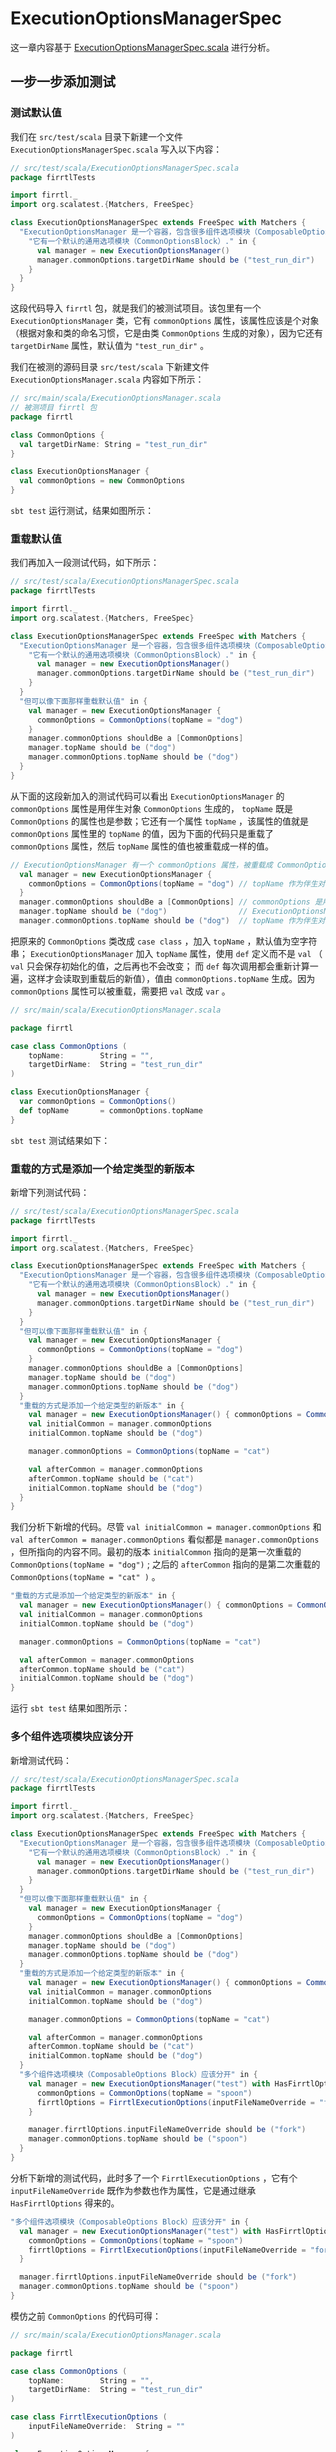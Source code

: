 * ExecutionOptionsManagerSpec

这一章内容基于 [[file:~/work/learn-firrtl-by-tdd/orig/test/scala/firrtlTests/ExecutionOptionManagerSpec.scala][ExecutionOptionsManagerSpec.scala]] 进行分析。

** 一步一步添加测试
*** 测试默认值
我们在 ~src/test/scala~ 目录下新建一个文件 ~ExecutionOptionsManagerSpec.scala~ 写入以下内容：

#+BEGIN_SRC scala
// src/test/scala/ExecutionOptionsManagerSpec.scala
package firrtlTests

import firrtl._
import org.scalatest.{Matchers, FreeSpec}

class ExecutionOptionsManagerSpec extends FreeSpec with Matchers {
  "ExecutionOptionsManager 是一个容器，包含很多组件选项模块（ComposableOptions Block）" - {
    "它有一个默认的通用选项模块（CommonOptionsBlock）." in {
      val manager = new ExecutionOptionsManager()
      manager.commonOptions.targetDirName should be ("test_run_dir")
    }
  }
}
#+END_SRC

这段代码导入 ~firrtl~ 包，就是我们的被测试项目。该包里有一个 ~ExecutionOptionsManager~ 类，它有 ~commonOptions~ 属性，该属性应该是个对象（根据对象和类的命名习惯，它是由类 ~CommonOptions~ 生成的对象），因为它还有 ~targetDirName~ 属性，默认值为 ~"test_run_dir"~ 。

我们在被测的源码目录 ~src/test/scala~ 下新建文件 ~ExecutionOptionsManager.scala~ 内容如下所示：

#+BEGIN_SRC scala
// src/main/scala/ExecutionOptionsManager.scala
// 被测项目 firrtl 包
package firrtl

class CommonOptions {
  val targetDirName: String = "test_run_dir"
}

class ExecutionOptionsManager {
  val commonOptions = new CommonOptions
}
#+END_SRC

~sbt test~ 运行测试，结果如图所示：

[[file:images/ExecutionOptionsManagerSpec-01.png]]
*** 重载默认值
我们再加入一段测试代码，如下所示：

#+BEGIN_SRC scala
// src/test/scala/ExecutionOptionsManagerSpec.scala
package firrtlTests

import firrtl._
import org.scalatest.{Matchers, FreeSpec}

class ExecutionOptionsManagerSpec extends FreeSpec with Matchers {
  "ExecutionOptionsManager 是一个容器，包含很多组件选项模块（ComposableOptions Block）" - {
    "它有一个默认的通用选项模块（CommonOptionsBlock）." in {
      val manager = new ExecutionOptionsManager()
      manager.commonOptions.targetDirName should be ("test_run_dir")
    }
  }
  "但可以像下面那样重载默认值" in {
    val manager = new ExecutionOptionsManager {
      commonOptions = CommonOptions(topName = "dog")
    }
    manager.commonOptions shouldBe a [CommonOptions]
    manager.topName should be ("dog")
    manager.commonOptions.topName should be ("dog")
  }
}
#+END_SRC

从下面的这段新加入的测试代码可以看出 ~ExecutionOptionsManager~ 的 ~commonOptions~ 属性是用伴生对象 ~CommonOptions~ 生成的， ~topName~ 既是 ~CommonOptions~ 的属性也是参数；它还有一个属性 ~topName~ ，该属性的值就是 ~commonOptions~ 属性里的 ~topName~ 的值，因为下面的代码只是重载了 ~commonOptions~ 属性，然后 ~topName~ 属性的值也被重载成一样的值。

#+BEGIN_SRC scala
// ExecutionOptionsManager 有一个 commonOptions 属性，被重载成 CommonOptions 伴生对象
  val manager = new ExecutionOptionsManager {
    commonOptions = CommonOptions(topName = "dog") // topName 作为伴生对象 CommonOptions 的参数
  }
  manager.commonOptions shouldBe a [CommonOptions] // commonOptions 是用伴生对象 CommonOptions 生成的
  manager.topName should be ("dog")                // ExecutionOptionsManager 有一个 topName 属性
  manager.commonOptions.topName should be ("dog")  // topName 作为伴生对象 CommonOptions 的属性
#+END_SRC

把原来的 ~CommonOptions~ 类改成 ~case class~ ，加入 ~topName~ ，默认值为空字符串； ~ExecutionOptionsManager~ 加入 ~topName~ 属性，使用 ~def~ 定义而不是 ~val~ （ ~val~ 只会保存初始化的值，之后再也不会改变； 而 ~def~ 每次调用都会重新计算一遍，这样才会读取到重载后的新值），值由 ~commonOptions.topName~ 生成。因为 ~commonOptions~ 属性可以被重载，需要把 ~val~ 改成 ~var~ 。

#+BEGIN_SRC scala
// src/main/scala/ExecutionOptionsManager.scala

package firrtl

case class CommonOptions (
    topName:        String = "",
    targetDirName:  String = "test_run_dir"
)

class ExecutionOptionsManager {
  var commonOptions = CommonOptions()
  def topName       = commonOptions.topName
}
#+END_SRC

~sbt test~ 测试结果如下：

[[file:images/ExecutionOptionsManagerSpec-02.png]]

*** 重载的方式是添加一个给定类型的新版本

新增下列测试代码：

#+BEGIN_SRC scala
// src/test/scala/ExecutionOptionsManagerSpec.scala
package firrtlTests

import firrtl._
import org.scalatest.{Matchers, FreeSpec}

class ExecutionOptionsManagerSpec extends FreeSpec with Matchers {
  "ExecutionOptionsManager 是一个容器，包含很多组件选项模块（ComposableOptions Block）" - {
    "它有一个默认的通用选项模块（CommonOptionsBlock）." in {
      val manager = new ExecutionOptionsManager()
      manager.commonOptions.targetDirName should be ("test_run_dir")
    }
  }
  "但可以像下面那样重载默认值" in {
    val manager = new ExecutionOptionsManager {
      commonOptions = CommonOptions(topName = "dog")
    }
    manager.commonOptions shouldBe a [CommonOptions]
    manager.topName should be ("dog")
    manager.commonOptions.topName should be ("dog")
  }
  "重载的方式是添加一个给定类型的新版本" in {
    val manager = new ExecutionOptionsManager() { commonOptions = CommonOptions(topName = "dog") }
    val initialCommon = manager.commonOptions
    initialCommon.topName should be ("dog")

    manager.commonOptions = CommonOptions(topName = "cat")

    val afterCommon = manager.commonOptions
    afterCommon.topName should be ("cat")
    initialCommon.topName should be ("dog")
  }
}
#+END_SRC

我们分析下新增的代码。尽管 ~val initialCommon = manager.commonOptions~ 和 ~val afterCommon = manager.commonOptions~ 看似都是 ~manager.commonOptions~ ，但所指向的内容不同。最初的版本 ~initialCommon~ 指向的是第一次重载的 ~CommonOptions(topName = "dog")~ ; 之后的 ~afterCommon~ 指向的是第二次重载的 ~CommonOptions(topName = "cat" )~ 。

#+BEGIN_SRC scala
    "重载的方式是添加一个给定类型的新版本" in {
      val manager = new ExecutionOptionsManager() { commonOptions = CommonOptions(topName = "dog") }
      val initialCommon = manager.commonOptions
      initialCommon.topName should be ("dog")

      manager.commonOptions = CommonOptions(topName = "cat")

      val afterCommon = manager.commonOptions
      afterCommon.topName should be ("cat")
      initialCommon.topName should be ("dog")
    }

#+END_SRC

运行 ~sbt test~ 结果如图所示：

[[file:images/ExecutionOptionsManagerSpec-03.png]]

*** 多个组件选项模块应该分开

新增测试代码：

#+BEGIN_SRC scala
// src/test/scala/ExecutionOptionsManagerSpec.scala
package firrtlTests

import firrtl._
import org.scalatest.{Matchers, FreeSpec}

class ExecutionOptionsManagerSpec extends FreeSpec with Matchers {
  "ExecutionOptionsManager 是一个容器，包含很多组件选项模块（ComposableOptions Block）" - {
    "它有一个默认的通用选项模块（CommonOptionsBlock）." in {
      val manager = new ExecutionOptionsManager()
      manager.commonOptions.targetDirName should be ("test_run_dir")
    }
  }
  "但可以像下面那样重载默认值" in {
    val manager = new ExecutionOptionsManager {
      commonOptions = CommonOptions(topName = "dog")
    }
    manager.commonOptions shouldBe a [CommonOptions]
    manager.topName should be ("dog")
    manager.commonOptions.topName should be ("dog")
  }
  "重载的方式是添加一个给定类型的新版本" in {
    val manager = new ExecutionOptionsManager() { commonOptions = CommonOptions(topName = "dog") }
    val initialCommon = manager.commonOptions
    initialCommon.topName should be ("dog")

    manager.commonOptions = CommonOptions(topName = "cat")

    val afterCommon = manager.commonOptions
    afterCommon.topName should be ("cat")
    initialCommon.topName should be ("dog")
  }
  "多个组件选项模块（ComposableOptions Block）应该分开" in {
    val manager = new ExecutionOptionsManager("test") with HasFirrtlOptions {
      commonOptions = CommonOptions(topName = "spoon")
      firrtlOptions = FirrtlExecutionOptions(inputFileNameOverride = "fork")
    }

    manager.firrtlOptions.inputFileNameOverride should be ("fork")
    manager.commonOptions.topName should be ("spoon")
  }
}
#+END_SRC

分析下新增的测试代码，此时多了一个 ~FirrtlExecutionOptions~ ，它有个 ~inputFileNameOverride~ 既作为参数也作为属性，它是通过继承 ~HasFirrtlOptions~ 得来的。

#+BEGIN_SRC scala
  "多个组件选项模块（ComposableOptions Block）应该分开" in {
    val manager = new ExecutionOptionsManager("test") with HasFirrtlOptions {
      commonOptions = CommonOptions(topName = "spoon")
      firrtlOptions = FirrtlExecutionOptions(inputFileNameOverride = "fork")
    }

    manager.firrtlOptions.inputFileNameOverride should be ("fork")
    manager.commonOptions.topName should be ("spoon")
  }
#+END_SRC

模仿之前 ~CommonOptions~ 的代码可得：

#+BEGIN_SRC scala
// src/main/scala/ExecutionOptionsManager.scala

package firrtl

case class CommonOptions (
    topName:        String = "",
    targetDirName:  String = "test_run_dir"
)

case class FirrtlExecutionOptions (
    inputFileNameOverride:  String = ""
)

class ExecutionOptionsManager {
  var commonOptions = CommonOptions()
  var firrtlOptions = FirrtlExecutionOptions()
  def topName       = commonOptions.topName
}
#+END_SRC

但由于需要通过 ~HasFirrtlOptions~ 才获得 ~firrtlOptions~ 属性，所以我们需要把
~firrtlOptions~ 相关的代码提取到 ~trait HasFirrtlOptions~ 里面：

#+BEGIN_SRC scala
// src/main/scala/ExecutionOptionsManager.scala

package firrtl

case class CommonOptions (
    topName:        String = "",
    targetDirName:  String = "test_run_dir"
)

case class FirrtlExecutionOptions (
    inputFileNameOverride:  String = ""
)

trait HasFirrtlOptions {
  var firrtlOptions = FirrtlExecutionOptions()
}

class ExecutionOptionsManager {
  var commonOptions = CommonOptions()
  def topName       = commonOptions.topName
}
#+END_SRC

~sbt test~ 通过测试。

同样地，我们也可以把 ~commonOptions~ 提取成 ~trait HasCommonOptions~ 。因为测试代码里没有继承 ~HasCommonOptions~ 就可以直接使用 ~commonOptions~ ，所以我们需要让 ~ExecutionOptionsManager~ 继承 ~HasCommonOptions~ 。

#+BEGIN_SRC scala
// src/main/scala/ExecutionOptionsManager.scala

package firrtl

case class CommonOptions (
    topName:        String = "",
    targetDirName:  String = "test_run_dir"
)

case class FirrtlExecutionOptions (
    inputFileNameOverride:  String = ""
)

trait HasFirrtlOptions {
  var firrtlOptions = FirrtlExecutionOptions()
}

trait HasCommonOptions {
  var commonOptions = CommonOptions()
}

class ExecutionOptionsManager extends HasCommonOptions{
  def topName       = commonOptions.topName
}
#+END_SRC

** 对比下原来的测试代码

原来的测试代码位于 [[file:~/work/learn-firrtl-by-tdd/orig/test/scala/firrtlTests/ExecutionOptionManagerSpec.scala][ExecutionOptionsManagerSpec.scala]] ，对比发现 ~ExecutionOptionsManager~ 需要提供一个参数： ~ExecutionOptionsManager("test")~

再打开原来的[[file:~/work/learn-firrtl-by-tdd/orig/main/scala/firrtl/ExecutionOptionsManager.scala][ ExecutionOptionsManager.scala]]  发现： 

#+BEGIN_SRC scala
abstract class HasParser(applicationName: String) {
  final val parser: OptionParser[Unit] = new OptionParser[Unit](applicationName) {}
}


class ExecutionOptionsManager(val applicationName: String) extends HasParser(applicationName) with HasCommonOptions
#+END_SRC

原来 ~"test"~ 是作为 ~HasParser~ 的参数，对于 ~ExecutionOptionsManagerSpec.scala~ 这个测试集来说，并没有测试到这点。于是在 ~orig/test/scala/~ 搜索关键词 ~OptionParser~ 出现在 ~DriverSpec.scala~ 。我们下一步就是探索下 ~DriverSpec.scala~ 和 ~Driver.scala~  。